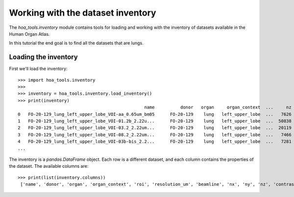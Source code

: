 Working with the dataset inventory
==================================

The `hoa_tools.inventory` module contains tools for loading and working with
the inventory of datasets available in the Human Organ Atlas.

In this tutorial the end goal is to find all the datasets that are lungs.

Loading the inventory
---------------------
First we'll load the inventory::

    >>> import hoa_tools.inventory
    >>>
    >>> inventory = hoa_tools.inventory.load_inventory()
    >>> print(inventory)
                                                     name          donor   organ     organ_context  ...     nz  contrast_low  contrast_high  size_gb_uncompressed
    0   FO-20-129_lung_left_upper_lobe_VOI-aa_0.65um_bm05      FO-20-129    lung   left_upper_lobe  ...   7626         15545          22743            219.543938
    1   FO-20-129_lung_left_upper_lobe_VOI-01.2b_2.22u...      FO-20-129    lung   left_upper_lobe  ...  50838         17480          36263           1503.180526
    2   FO-20-129_lung_left_upper_lobe_VOI-03.2_2.22um...      FO-20-129    lung   left_upper_lobe  ...  20119          8950          21600            595.808251
    3   FO-20-129_lung_left_upper_lobe_VOI-08.2_2.22um...      FO-20-129    lung   left_upper_lobe  ...   7466          4058           8465            220.525467
    4   FO-20-129_lung_left_upper_lobe_VOI-03b-bis_2.2...      FO-20-129    lung   left_upper_lobe  ...   7281         10655          34421            199.677187
    ...

The inventory is a `pandas.DataFrame` object. Each row is a different dataset, and each column
contains the properties of the dataset. The available columns are::

    >>> print(list(inventory.columns))
     ['name', 'donor', 'organ', 'organ_context', 'roi', 'resolution_um', 'beamline', 'nx', 'ny', 'nz', 'contrast_low', 'contrast_high', 'size_gb_uncompressed']
